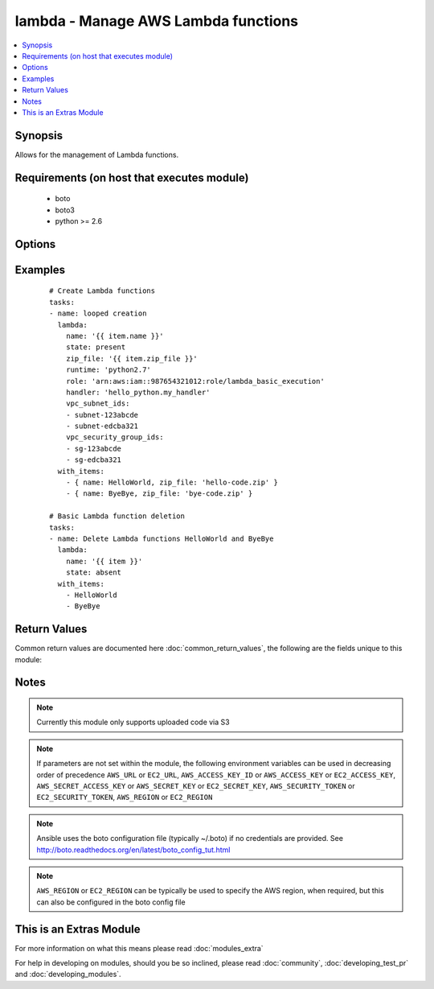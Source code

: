 .. _lambda:


lambda - Manage AWS Lambda functions
++++++++++++++++++++++++++++++++++++

.. versionadded:: 2.2


.. contents::
   :local:
   :depth: 1


Synopsis
--------

Allows for the management of Lambda functions.


Requirements (on host that executes module)
-------------------------------------------

  * boto
  * boto3
  * python >= 2.6


Options
-------

.. raw:: html

    <table border=1 cellpadding=4>
    <tr>
    <th class="head">parameter</th>
    <th class="head">required</th>
    <th class="head">default</th>
    <th class="head">choices</th>
    <th class="head">comments</th>
    </tr>
            <tr>
    <td>aws_access_key<br/><div style="font-size: small;"></div></td>
    <td>no</td>
    <td></td>
        <td><ul></ul></td>
        <td><div>AWS access key. If not set then the value of the AWS_ACCESS_KEY_ID, AWS_ACCESS_KEY or EC2_ACCESS_KEY environment variable is used.</div></br>
        <div style="font-size: small;">aliases: ec2_access_key, access_key<div></td></tr>
            <tr>
    <td>aws_secret_key<br/><div style="font-size: small;"></div></td>
    <td>no</td>
    <td></td>
        <td><ul></ul></td>
        <td><div>AWS secret key. If not set then the value of the AWS_SECRET_ACCESS_KEY, AWS_SECRET_KEY, or EC2_SECRET_KEY environment variable is used.</div></br>
        <div style="font-size: small;">aliases: ec2_secret_key, secret_key<div></td></tr>
            <tr>
    <td>description<br/><div style="font-size: small;"></div></td>
    <td>no</td>
    <td></td>
        <td><ul></ul></td>
        <td><div>A short, user-defined function description. Lambda does not use this value. Assign a meaningful description as you see fit.</div></td></tr>
            <tr>
    <td>ec2_url<br/><div style="font-size: small;"></div></td>
    <td>no</td>
    <td></td>
        <td><ul></ul></td>
        <td><div>Url to use to connect to EC2 or your Eucalyptus cloud (by default the module will use EC2 endpoints).  Ignored for modules where region is required.  Must be specified for all other modules if region is not used. If not set then the value of the EC2_URL environment variable, if any, is used.</div></td></tr>
            <tr>
    <td>handler<br/><div style="font-size: small;"></div></td>
    <td>no</td>
    <td></td>
        <td><ul></ul></td>
        <td><div>The function within your code that Lambda calls to begin execution</div></td></tr>
            <tr>
    <td>memory_size<br/><div style="font-size: small;"></div></td>
    <td>no</td>
    <td>128</td>
        <td><ul></ul></td>
        <td><div>The amount of memory, in MB, your Lambda function is given</div></td></tr>
            <tr>
    <td>name<br/><div style="font-size: small;"></div></td>
    <td>yes</td>
    <td></td>
        <td><ul></ul></td>
        <td><div>The name you want to assign to the function you are uploading. Cannot be changed.</div></td></tr>
            <tr>
    <td>profile<br/><div style="font-size: small;"> (added in 1.6)</div></td>
    <td>no</td>
    <td></td>
        <td><ul></ul></td>
        <td><div>uses a boto profile. Only works with boto &gt;= 2.24.0</div></td></tr>
            <tr>
    <td>region<br/><div style="font-size: small;"></div></td>
    <td>no</td>
    <td></td>
        <td><ul></ul></td>
        <td><div>The AWS region to use. If not specified then the value of the AWS_REGION or EC2_REGION environment variable, if any, is used. See <a href='http://docs.aws.amazon.com/general/latest/gr/rande.html#ec2_region'>http://docs.aws.amazon.com/general/latest/gr/rande.html#ec2_region</a></div></br>
        <div style="font-size: small;">aliases: aws_region, ec2_region<div></td></tr>
            <tr>
    <td>role<br/><div style="font-size: small;"></div></td>
    <td>no</td>
    <td></td>
        <td><ul></ul></td>
        <td><div>The Amazon Resource Name (ARN) of the IAM role that Lambda assumes when it executes your function to access any other Amazon Web Services (AWS) resources. You may use the bare ARN if the role belongs to the same AWS account.</div></td></tr>
            <tr>
    <td>runtime<br/><div style="font-size: small;"></div></td>
    <td>yes</td>
    <td></td>
        <td><ul></ul></td>
        <td><div>The runtime environment for the Lambda function you are uploading. Required when creating a function. Use parameters as described in boto3 docs. Current example runtime environments are nodejs, nodejs4.3, java8 or python2.7</div></td></tr>
            <tr>
    <td>s3_bucket<br/><div style="font-size: small;"></div></td>
    <td>no</td>
    <td></td>
        <td><ul></ul></td>
        <td><div>Amazon S3 bucket name where the .zip file containing your deployment package is stored</div></td></tr>
            <tr>
    <td>s3_key<br/><div style="font-size: small;"></div></td>
    <td>no</td>
    <td></td>
        <td><ul></ul></td>
        <td><div>The Amazon S3 object (the deployment package) key name you want to upload</div></td></tr>
            <tr>
    <td>s3_object_version<br/><div style="font-size: small;"></div></td>
    <td>no</td>
    <td></td>
        <td><ul></ul></td>
        <td><div>The Amazon S3 object (the deployment package) version you want to upload.</div></td></tr>
            <tr>
    <td>security_token<br/><div style="font-size: small;"> (added in 1.6)</div></td>
    <td>no</td>
    <td></td>
        <td><ul></ul></td>
        <td><div>AWS STS security token. If not set then the value of the AWS_SECURITY_TOKEN or EC2_SECURITY_TOKEN environment variable is used.</div></br>
        <div style="font-size: small;">aliases: access_token<div></td></tr>
            <tr>
    <td>state<br/><div style="font-size: small;"></div></td>
    <td>no</td>
    <td>present</td>
        <td><ul><li>present</li><li>absent</li></ul></td>
        <td><div>Create or delete Lambda function</div></td></tr>
            <tr>
    <td>timeout<br/><div style="font-size: small;"></div></td>
    <td>no</td>
    <td>3</td>
        <td><ul></ul></td>
        <td><div>The function execution time at which Lambda should terminate the function.</div></td></tr>
            <tr>
    <td>validate_certs<br/><div style="font-size: small;"> (added in 1.5)</div></td>
    <td>no</td>
    <td>yes</td>
        <td><ul><li>yes</li><li>no</li></ul></td>
        <td><div>When set to "no", SSL certificates will not be validated for boto versions &gt;= 2.6.0.</div></td></tr>
            <tr>
    <td>vpc_security_group_ids<br/><div style="font-size: small;"></div></td>
    <td>no</td>
    <td>None</td>
        <td><ul></ul></td>
        <td><div>List of VPC security group IDs to associate with the Lambda function. Required when vpc_subnet_ids is used.</div></td></tr>
            <tr>
    <td>vpc_subnet_ids<br/><div style="font-size: small;"></div></td>
    <td>no</td>
    <td>None</td>
        <td><ul></ul></td>
        <td><div>List of subnet IDs to run Lambda function in. Use this option if you need to access resources in your VPC. Leave empty if you don't want to run the function in a VPC.</div></td></tr>
            <tr>
    <td>zip_file<br/><div style="font-size: small;"></div></td>
    <td>no</td>
    <td></td>
        <td><ul></ul></td>
        <td><div>A .zip file containing your deployment package</div></br>
        <div style="font-size: small;">aliases: src<div></td></tr>
        </table>
    </br>



Examples
--------

 ::

    # Create Lambda functions
    tasks:
    - name: looped creation
      lambda:
        name: '{{ item.name }}'
        state: present
        zip_file: '{{ item.zip_file }}'
        runtime: 'python2.7'
        role: 'arn:aws:iam::987654321012:role/lambda_basic_execution'
        handler: 'hello_python.my_handler'
        vpc_subnet_ids:
        - subnet-123abcde
        - subnet-edcba321
        vpc_security_group_ids:
        - sg-123abcde
        - sg-edcba321
      with_items:
        - { name: HelloWorld, zip_file: 'hello-code.zip' }
        - { name: ByeBye, zip_file: 'bye-code.zip' }
    
    # Basic Lambda function deletion
    tasks:
    - name: Delete Lambda functions HelloWorld and ByeBye
      lambda:
        name: '{{ item }}'
        state: absent
      with_items:
        - HelloWorld
        - ByeBye

Return Values
-------------

Common return values are documented here :doc:`common_return_values`, the following are the fields unique to this module:

.. raw:: html

    <table border=1 cellpadding=4>
    <tr>
    <th class="head">name</th>
    <th class="head">description</th>
    <th class="head">returned</th>
    <th class="head">type</th>
    <th class="head">sample</th>
    </tr>

        <tr>
        <td> output </td>
        <td> the data returned by create_function in boto3 </td>
        <td align=center> success </td>
        <td align=center> dict </td>
        <td align=center> {'code': {'repository_type': 'S3', 'location': 'an S3 URL'}, 'configuration': {'description': 'string', 'function_arn': 'string', 'handler': 'string', 'timeout': 123, 'last_modified': 'string', 'role': 'string', 'version': 'string', 'code_sha256': 'string', 'memory_size': 123, 'runtime': 'nodejs', 'code_size': 123, 'function_name': 'string'}} </td>
    </tr>
        
    </table>
    </br></br>

Notes
-----

.. note:: Currently this module only supports uploaded code via S3
.. note:: If parameters are not set within the module, the following environment variables can be used in decreasing order of precedence ``AWS_URL`` or ``EC2_URL``, ``AWS_ACCESS_KEY_ID`` or ``AWS_ACCESS_KEY`` or ``EC2_ACCESS_KEY``, ``AWS_SECRET_ACCESS_KEY`` or ``AWS_SECRET_KEY`` or ``EC2_SECRET_KEY``, ``AWS_SECURITY_TOKEN`` or ``EC2_SECURITY_TOKEN``, ``AWS_REGION`` or ``EC2_REGION``
.. note:: Ansible uses the boto configuration file (typically ~/.boto) if no credentials are provided. See http://boto.readthedocs.org/en/latest/boto_config_tut.html
.. note:: ``AWS_REGION`` or ``EC2_REGION`` can be typically be used to specify the AWS region, when required, but this can also be configured in the boto config file


    
This is an Extras Module
------------------------

For more information on what this means please read :doc:`modules_extra`

    
For help in developing on modules, should you be so inclined, please read :doc:`community`, :doc:`developing_test_pr` and :doc:`developing_modules`.

